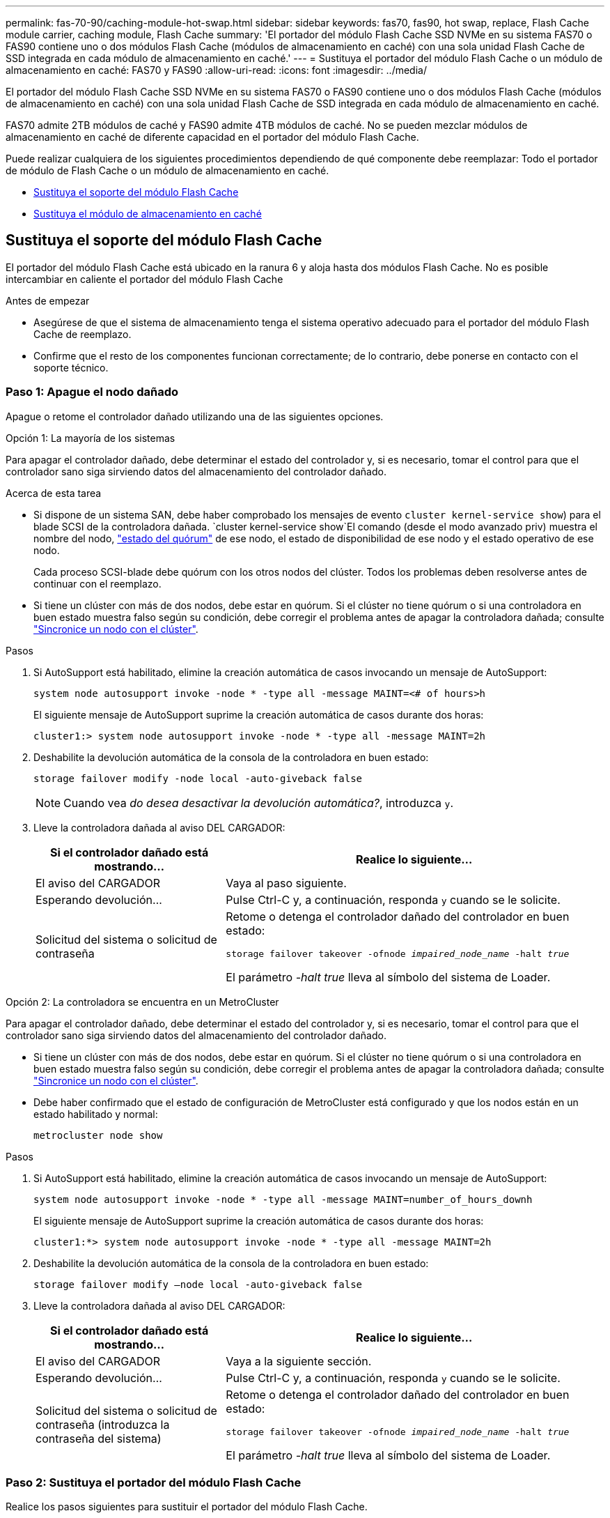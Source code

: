 ---
permalink: fas-70-90/caching-module-hot-swap.html 
sidebar: sidebar 
keywords: fas70, fas90, hot swap, replace, Flash Cache module carrier, caching module, Flash Cache 
summary: 'El portador del módulo Flash Cache SSD NVMe en su sistema FAS70 o FAS90 contiene uno o dos módulos Flash Cache (módulos de almacenamiento en caché) con una sola unidad Flash Cache de SSD integrada en cada módulo de almacenamiento en caché.' 
---
= Sustituya el portador del módulo Flash Cache o un módulo de almacenamiento en caché: FAS70 y FAS90
:allow-uri-read: 
:icons: font
:imagesdir: ../media/


[role="lead"]
El portador del módulo Flash Cache SSD NVMe en su sistema FAS70 o FAS90 contiene uno o dos módulos Flash Cache (módulos de almacenamiento en caché) con una sola unidad Flash Cache de SSD integrada en cada módulo de almacenamiento en caché.

FAS70 admite 2TB módulos de caché y FAS90 admite 4TB módulos de caché. No se pueden mezclar módulos de almacenamiento en caché de diferente capacidad en el portador del módulo Flash Cache.

Puede realizar cualquiera de los siguientes procedimientos dependiendo de qué componente debe reemplazar: Todo el portador de módulo de Flash Cache o un módulo de almacenamiento en caché.

* <<Sustituya el soporte del módulo Flash Cache>>
* <<Sustituya el módulo de almacenamiento en caché>>




== Sustituya el soporte del módulo Flash Cache

El portador del módulo Flash Cache está ubicado en la ranura 6 y aloja hasta dos módulos Flash Cache. No es posible intercambiar en caliente el portador del módulo Flash Cache

.Antes de empezar
* Asegúrese de que el sistema de almacenamiento tenga el sistema operativo adecuado para el portador del módulo Flash Cache de reemplazo.
* Confirme que el resto de los componentes funcionan correctamente; de lo contrario, debe ponerse en contacto con el soporte técnico.




=== Paso 1: Apague el nodo dañado

Apague o retome el controlador dañado utilizando una de las siguientes opciones.

[role="tabbed-block"]
====
.Opción 1: La mayoría de los sistemas
--
Para apagar el controlador dañado, debe determinar el estado del controlador y, si es necesario, tomar el control para que el controlador sano siga sirviendo datos del almacenamiento del controlador dañado.

.Acerca de esta tarea
* Si dispone de un sistema SAN, debe haber comprobado los mensajes de evento  `cluster kernel-service show`) para el blade SCSI de la controladora dañada.  `cluster kernel-service show`El comando (desde el modo avanzado priv) muestra el nombre del nodo, link:https://docs.netapp.com/us-en/ontap/system-admin/display-nodes-cluster-task.html["estado del quórum"] de ese nodo, el estado de disponibilidad de ese nodo y el estado operativo de ese nodo.
+
Cada proceso SCSI-blade debe quórum con los otros nodos del clúster. Todos los problemas deben resolverse antes de continuar con el reemplazo.

* Si tiene un clúster con más de dos nodos, debe estar en quórum. Si el clúster no tiene quórum o si una controladora en buen estado muestra falso según su condición, debe corregir el problema antes de apagar la controladora dañada; consulte link:https://docs.netapp.com/us-en/ontap/system-admin/synchronize-node-cluster-task.html?q=Quorum["Sincronice un nodo con el clúster"^].


.Pasos
. Si AutoSupport está habilitado, elimine la creación automática de casos invocando un mensaje de AutoSupport:
+
`system node autosupport invoke -node * -type all -message MAINT=<# of hours>h`

+
El siguiente mensaje de AutoSupport suprime la creación automática de casos durante dos horas:

+
`cluster1:> system node autosupport invoke -node * -type all -message MAINT=2h`

. Deshabilite la devolución automática de la consola de la controladora en buen estado:
+
`storage failover modify -node local -auto-giveback false`

+

NOTE: Cuando vea _do desea desactivar la devolución automática?_, introduzca `y`.

. Lleve la controladora dañada al aviso DEL CARGADOR:
+
[cols="1,2"]
|===
| Si el controlador dañado está mostrando... | Realice lo siguiente... 


 a| 
El aviso del CARGADOR
 a| 
Vaya al paso siguiente.



 a| 
Esperando devolución...
 a| 
Pulse Ctrl-C y, a continuación, responda `y` cuando se le solicite.



 a| 
Solicitud del sistema o solicitud de contraseña
 a| 
Retome o detenga el controlador dañado del controlador en buen estado:

`storage failover takeover -ofnode _impaired_node_name_ -halt _true_`

El parámetro _-halt true_ lleva al símbolo del sistema de Loader.

|===


--
.Opción 2: La controladora se encuentra en un MetroCluster
--
Para apagar el controlador dañado, debe determinar el estado del controlador y, si es necesario, tomar el control para que el controlador sano siga sirviendo datos del almacenamiento del controlador dañado.

* Si tiene un clúster con más de dos nodos, debe estar en quórum. Si el clúster no tiene quórum o si una controladora en buen estado muestra falso según su condición, debe corregir el problema antes de apagar la controladora dañada; consulte link:https://docs.netapp.com/us-en/ontap/system-admin/synchronize-node-cluster-task.html?q=Quorum["Sincronice un nodo con el clúster"^].
* Debe haber confirmado que el estado de configuración de MetroCluster está configurado y que los nodos están en un estado habilitado y normal:
+
`metrocluster node show`



.Pasos
. Si AutoSupport está habilitado, elimine la creación automática de casos invocando un mensaje de AutoSupport:
+
`system node autosupport invoke -node * -type all -message MAINT=number_of_hours_downh`

+
El siguiente mensaje de AutoSupport suprime la creación automática de casos durante dos horas:

+
`cluster1:*> system node autosupport invoke -node * -type all -message MAINT=2h`

. Deshabilite la devolución automática de la consola de la controladora en buen estado:
+
`storage failover modify –node local -auto-giveback false`

. Lleve la controladora dañada al aviso DEL CARGADOR:
+
[cols="1,2"]
|===
| Si el controlador dañado está mostrando... | Realice lo siguiente... 


 a| 
El aviso del CARGADOR
 a| 
Vaya a la siguiente sección.



 a| 
Esperando devolución...
 a| 
Pulse Ctrl-C y, a continuación, responda `y` cuando se le solicite.



 a| 
Solicitud del sistema o solicitud de contraseña (introduzca la contraseña del sistema)
 a| 
Retome o detenga el controlador dañado del controlador en buen estado:

`storage failover takeover -ofnode _impaired_node_name_ -halt _true_`

El parámetro _-halt true_ lleva al símbolo del sistema de Loader.

|===


--
====


=== Paso 2: Sustituya el portador del módulo Flash Cache

Realice los pasos siguientes para sustituir el portador del módulo Flash Cache.

.Pasos
. Si usted no está ya conectado a tierra, correctamente tierra usted mismo.
. Localice en la ranura 6 el portador del módulo Flash Cache que ha fallado mediante el LED de atención ámbar iluminado en la parte frontal del portador del módulo Flash Cache.
+
image::../media/drw_fas70-90_remove_caching_module_carrier_ieops-1772.svg[Extraiga el soporte del módulo Flash Cache]

+
[cols="1,4"]
|===


 a| 
image:../media/icon_round_1.png["Número de llamada 1"]
 a| 
Portador del módulo Flash Cache



 a| 
image:../media/icon_round_2.png["Número de llamada 2"]
 a| 
Núm.s de ranura del módulo de caché



 a| 
image:../media/icon_round_3.png["Número de llamada 3"]
 a| 
Asa de leva portadora del módulo Flash Cache



 a| 
image:../media/icon_round_4.png["Número de llamada 4"]
 a| 
LED de fallo del portador del módulo Flash Cache

|===
. Elimine el portador del módulo Flash Cache con errores:
+
.. Gire la bandeja de gestión de cables hacia abajo tirando de los botones situados en ambos lados del interior de la bandeja de gestión de cables y, a continuación, gire la bandeja hacia abajo.
.. Pellizque la pestaña azul que se encuentra en la parte inferior del portador del módulo Flash Cache.
.. Gire la lengüeta para separarla del módulo.


. Saque el portador del módulo Flash Cache del módulo de la controladora y establézcalo en una alfombrilla antiestática.
. Mueva los módulos de almacenamiento en caché al portador del módulo Flash Cache de sustitución:
+
.. Pellizque la lengüeta Terra Cotta en la parte superior del módulo de caché y gire el asa de la leva lejos del módulo de caché.
.. Retire el módulo de la carcasa enganchando el dedo en la abertura de la palanca de leva y sacando el módulo del soporte del módulo Flash Cache.
.. Instale el módulo de almacenamiento en caché en la misma ranura del soporte del módulo Flash Cache de reemplazo y gire el asa de leva a la posición cerrada en el módulo de almacenamiento en caché para bloquearlo en su sitio.


. Repita estos pasos si hay un segundo módulo de almacenamiento en caché.
. Instale el portador del módulo Flash Cache de repuesto en el sistema:
+
.. Alinee el módulo con los bordes de la abertura de la ranura de la carcasa.
.. Deslice suavemente el módulo dentro de la ranura hasta el fondo de la carcasa y, a continuación, gire el pestillo de leva completamente hacia arriba para bloquear el módulo en su lugar.
.. Gire la bandeja de gestión de cables hasta la posición cerrada.






=== Paso 3: Reinicie el controlador

Después de sustituir el portador del módulo Flash Cache, debe reiniciar el módulo de la controladora.

.Pasos
. En el símbolo del sistema DEL CARGADOR, reinicie el nodo: _Bye_
+

NOTE: De este modo, se reinicializan las tarjetas de I/O y otros componentes y se reinicia el nodo.

. Devuelva el nodo a su funcionamiento normal: _Storage failover giveback -ofnode impaired_node_name_
. Si se ha deshabilitado la devolución automática, vuelva a habilitarla: _Storage failover modify -node local -auto-giveback true_




=== Paso 4: Devuelva la pieza que falló a NetApp

Devuelva la pieza que ha fallado a NetApp, como se describe en las instrucciones de RMA que se suministran con el kit. Consulte https://mysupport.netapp.com/site/info/rma["Devolución de piezas y sustituciones"] la página para obtener más información.



== Sustituya el módulo de almacenamiento en caché

Los módulos Flash Cache (módulos de almacenamiento en caché) están ubicados en la ranura 6-1 o en la ranura 6-2 o en la ranura 6-1 y la ranura 6-2.

Puede intercambiar en caliente los módulos de caché individuales con módulos de caché de la misma capacidad del mismo proveedor o de otro proveedor compatible.

.Antes de empezar
* Asegúrese de que el módulo de almacenamiento en caché de sustitución tiene la misma capacidad que el que ha fallado, del mismo proveedor o de otro proveedor compatible.
* Confirme que el resto de los componentes funcionan correctamente; de lo contrario, debe ponerse en contacto con el soporte técnico.
* Las unidades en los módulos de almacenamiento en caché no son unidades reemplazables en campo (FRU). Debe sustituir todo el módulo de almacenamiento en caché.


.Pasos
. Si usted no está ya conectado a tierra, correctamente tierra usted mismo.
. Localice el módulo de almacenamiento en caché que ha fallado, en la ranura 6, mediante el LED de atención ámbar iluminado en la parte frontal del módulo de almacenamiento en caché.
. Prepare la ranura del módulo de almacenamiento en caché para su sustitución de la siguiente manera:
+
.. Registre la capacidad del módulo de almacenamiento en caché, el número de pieza y el número de serie en el nodo de destino: _System node run local sysconfig -av 6_
.. En el nivel de privilegios de administración, prepare la ranura del módulo de almacenamiento en caché de destino para su eliminación, respondiendo `y` cuando se le pregunte si desea continuar: _SYSTEM controller slot module remove -node_name -slot_number_ El siguiente comando prepara la ranura 6-1 en node1 para su eliminación y muestra un mensaje que es seguro eliminar:
+
[listing]
----
::> system controller slot module remove -node node1 -slot 6-1

Warning: SSD module in slot 6-1 of the node node1 will be powered off for removal.
Do you want to continue? (y|n): _y_
The module has been successfully removed from service and powered off. It can now be safely removed.
----
.. Muestra el estado de la ranura con `system controller slot module show` comando.
+
El estado de la ranura del módulo de almacenamiento en caché se muestra `powered-off` en la salida de la pantalla para el módulo de almacenamiento en caché que debe sustituirse.



+

NOTE: Consulte https://docs.netapp.com/us-en/ontap-cli-9121/["Páginas manuales de comandos"^] Para su versión de ONTAP para obtener más información.

. Retire el módulo de almacenamiento en caché:
+
image::../media/drw_fas70-90_caching_module_remove_ieops-1773.svg[Extraiga el módulo de almacenamiento en caché]

+
[cols="1,4"]
|===


 a| 
image:../media/icon_round_1.png["Número de llamada 1"]
 a| 
Palanca de leva del módulo de almacenamiento en caché



 a| 
image:../media/icon_round_2.png["Número de llamada 2"]
 a| 
LED de fallo del módulo de almacenamiento en caché

|===
+
.. Gire la bandeja de gestión de cables hacia abajo tirando de los botones situados en ambos lados del interior de la bandeja de gestión de cables y, a continuación, gire la bandeja hacia abajo.
.. Pulse el botón de liberación terracota en la parte frontal del módulo de caché.
.. Gire la palanca de leva hasta el tope.
.. Retire el módulo de almacenamiento en caché de la carcasa enganchando el dedo en la abertura de la palanca de leva y sacando el módulo del soporte del módulo Flash Cache.
+
Asegúrese de admitir el módulo de almacenamiento en caché cuando lo retire del portador del módulo Flash Cache.



. Instale el módulo de almacenamiento en caché de repuesto:
+
.. Alinee los bordes del módulo de almacenamiento en caché con la apertura del módulo del controlador.
.. Empuje suavemente el módulo de almacenamiento en caché en el compartimento hasta que el mango de la leva se acople.
.. Gire el mango de la leva hasta que encaje en su sitio.
.. Gire la bandeja de gestión de cables hasta la posición cerrada.


. Utilice el para conectar el módulo de almacenamiento en caché de sustitución `system controller slot module insert` comando de la siguiente manera:
+
El siguiente comando prepara la ranura 6-1 del nodo 1 para el encendido y muestra un mensaje que indica que está encendida:

+
[listing]
----
::> system controller slot module insert -node node1 -slot 6-1

Warning: NVMe module in slot 6-1 of the node localhost will be powered on and initialized.
Do you want to continue? (y|n): `y`

The module has been successfully powered on, initialized and placed into service.
----
. Compruebe el estado de la ranura mediante `system controller slot module show` comando.
+
Asegúrese de que el resultado del comando informa el estado de la como `powered-on` y listo para el funcionamiento.

. Compruebe que el módulo de almacenamiento en caché de sustitución está conectado y reconocido y, a continuación, compruebe visualmente que el LED de atención ámbar no está encendido: `sysconfig -av slot_number`
+

NOTE: Si sustituye el módulo de almacenamiento en caché por un módulo de almacenamiento en caché de otro proveedor, el nombre del nuevo proveedor se muestra en el resultado del comando.

. Devuelva la pieza que ha fallado a NetApp, como se describe en las instrucciones de RMA que se suministran con el kit. Consulte https://mysupport.netapp.com/site/info/rma["Devolución de piezas y sustituciones"^] la página para obtener más información.

